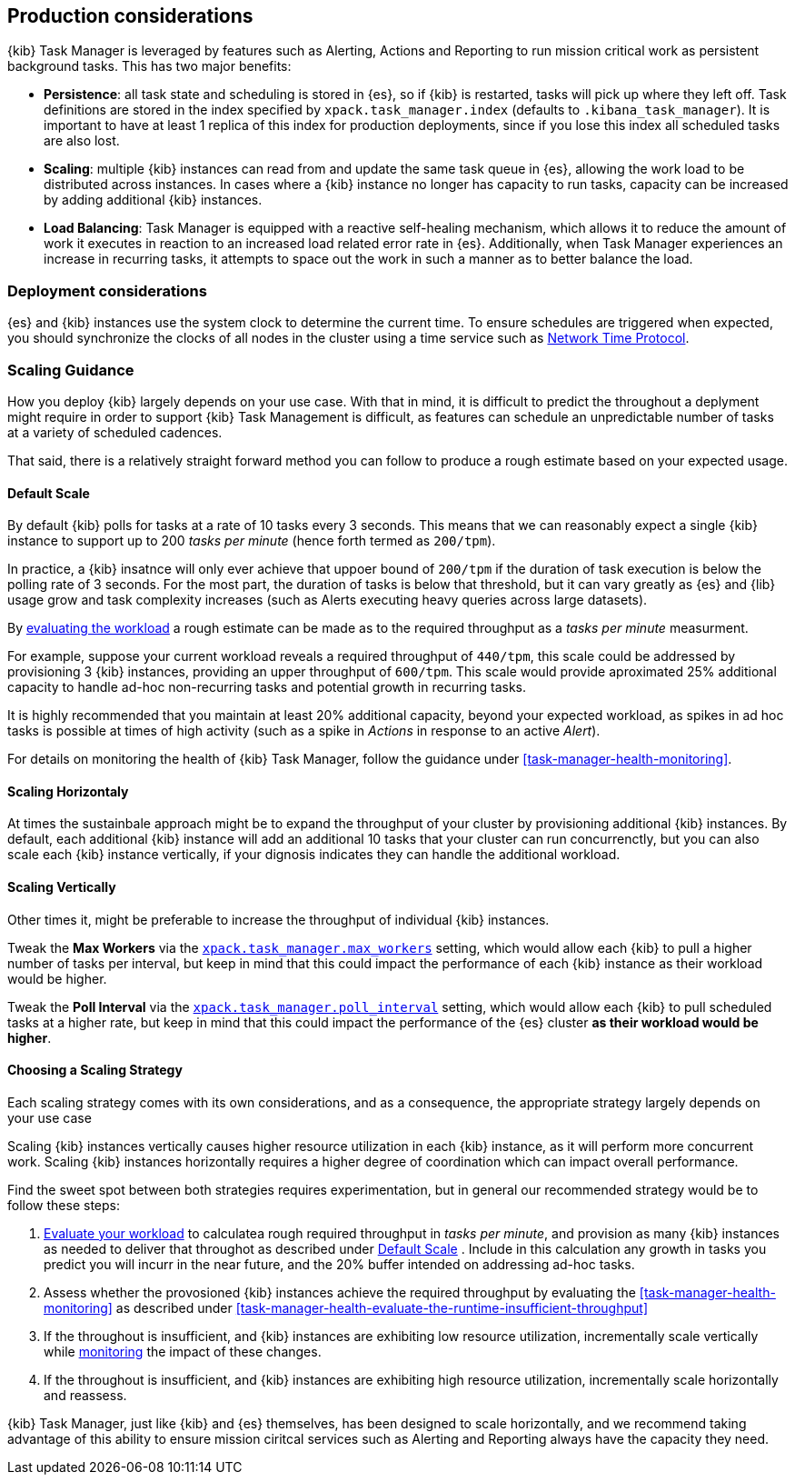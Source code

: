 [role="xpack"]
[[task-manager-production-considerations]]
== Production considerations

{kib} Task Manager is leveraged by features such as Alerting, Actions and Reporting to run mission critical work as persistent background tasks. This has two major benefits:

* *Persistence*: all task state and scheduling is stored in {es}, so if {kib} is restarted, tasks will pick up where they left off. Task definitions are stored in the index specified by `xpack.task_manager.index` (defaults to `.kibana_task_manager`).  It is important to have at least 1 replica of this index for production deployments, since if you lose this index all scheduled tasks are also lost.
* *Scaling*: multiple {kib} instances can read from and update the same task queue in {es}, allowing the work load to be distributed across instances. In cases where a {kib} instance no longer has capacity to run tasks, capacity can be increased by adding additional {kib} instances.
* *Load Balancing*: Task Manager is equipped with a reactive self-healing mechanism, which allows it to reduce the amount of work it executes in reaction to an increased load related error rate in {es}. Additionally, when Task Manager experiences an increase in recurring tasks, it attempts to space out the work in such a manner as to better balance the load.

[float]
=== Deployment considerations

{es} and {kib} instances use the system clock to determine the current time. To ensure schedules are triggered when expected, you should synchronize the clocks of all nodes in the cluster using a time service such as http://www.ntp.org/[Network Time Protocol].


[float]
[[task-manager-scaling-guidance]]
=== Scaling Guidance

How you deploy {kib} largely depends on your use case. With that in mind, it is difficult to predict the throughout a deplyment might require in order to support {kib} Task Management is difficult, as features can schedule an unpredictable number of tasks at a variety of scheduled cadences.

That said, there is a relatively straight forward method you can follow to produce a rough estimate based on your expected usage.

[float]
[[task-manager-default-scaling]]
==== Default Scale

By default {kib} polls for tasks at a rate of 10 tasks every 3 seconds.
This means that we can reasonably expect a single {kib} instance to support up to 200 _tasks per minute_ (hence forth termed as `200/tpm`).

In practice, a {kib} insatnce will only ever achieve that uppoer bound of `200/tpm` if the duration of task execution is below the polling rate of 3 seconds. For the most part, the duration of tasks is below that threshold, but it can vary greatly as {es} and {lib} usage grow and task complexity increases (such as Alerts executing heavy queries across large datasets).

By <<task-manager-health-evaluate-the-workload,evaluating the workload>> a rough estimate can be made as to the required throughput as a _tasks per minute_ measurment. 

For example, suppose your current workload reveals a required throughput of `440/tpm`, this scale could be addressed by provisioning 3 {kib} instances, providing an upper throughput of `600/tpm`. This scale would provide aproximated 25% additional capacity to handle ad-hoc non-recurring tasks and potential growth in recurring tasks.

It is highly recommended that you maintain at least 20% additional capacity, beyond your expected workload, as spikes in ad hoc tasks is possible at times of high activity (such as a spike in _Actions_ in response to an active _Alert_).

For details on monitoring the health of {kib} Task Manager, follow the guidance under <<task-manager-health-monitoring>>.

[float]
[[task-manager-scaling-horizontally]]
==== Scaling Horizontaly

At times the sustainbale approach might be to expand the throughput of your cluster by provisioning additional {kib} instances.
By default, each additional {kib} instance will add an additional 10 tasks that your cluster can run concurrenctly, but you can also scale each {kib} instance vertically, if your dignosis indicates they can handle the additional workload.

[float]
[[task-manager-scaling-vertically]]
==== Scaling Vertically

Other times it, might be preferable to increase the throughput of individual {kib} instances.

Tweak the *Max Workers* via the <<task-manager-settings,`xpack.task_manager.max_workers`>> setting, which would allow each {kib} to pull a higher number of tasks per interval, but keep in mind that this could impact the performance of each {kib} instance as their workload would be higher.

Tweak the *Poll Interval* via the <<task-manager-settings,`xpack.task_manager.poll_interval`>> setting, which would allow each {kib} to pull scheduled tasks at a higher rate, but keep in mind that this could impact the performance of the {es} cluster *as their workload would be higher*.

[float]
[[task-manager-choosing-scaling-strategy]]
==== Choosing a Scaling Strategy

Each scaling strategy comes with its own considerations, and as a consequence, the appropriate strategy largely depends on your use case

Scaling {kib} instances vertically causes higher resource utilization in each {kib} instance, as it will perform more concurrent work.
Scaling {kib} instances horizontally requires a higher degree of coordination which can impact overall performance.

Find the sweet spot between both strategies requires experimentation, but in general our recommended strategy would be to follow these steps:

1. <<task-manager-health-evaluate-the-workload,Evaluate your workload>> to calculatea rough required throughput in _tasks per minute_, and provision as many {kib} instances as needed to deliver that throughot as described under <<task-manager-default-scaling>> . Include in this calculation any growth in tasks you predict you will incurr in the near future, and the 20% buffer intended on addressing ad-hoc tasks.
2. Assess whether the provosioned {kib} instances achieve the required throughput by evaluating the <<task-manager-health-monitoring>> as described under <<task-manager-health-evaluate-the-runtime-insufficient-throughput>>
3. If the throughout is insufficient, and {kib} instances are exhibiting low resource utilization, incrementally scale vertically while <<kibana-page,monitoring>> the impact of these changes.
4. If the throughout is insufficient, and {kib} instances are exhibiting high resource utilization, incrementally scale horizontally and reassess.

{kib} Task Manager, just like {kib} and {es} themselves, has been designed to scale horizontally, and we recommend taking advantage of this ability to ensure mission ciritcal services such as Alerting and Reporting always have the capacity they need.
